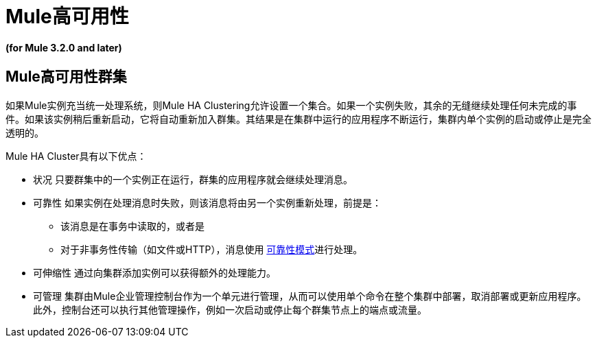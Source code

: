 =  Mule高可用性

*(for Mule 3.2.0 and later)*

==  Mule高可用性群集

如果Mule实例充当统一处理系统，则Mule HA Clustering允许设置一个集合。如果一个实例失败，其余的无缝继续处理任何未完成的事件。如果该实例稍后重新启动，它将自动重新加入群集。其结果是在集群中运行的应用程序不断运行，集群内单个实例的启动或停止是完全透明的。

Mule HA Cluster具有以下优点：

* 状况
只要群集中的一个实例正在运行，群集的应用程序就会继续处理消息。

* 可靠性
如果实例在处理消息时失败，则该消息将由另一个实例重新处理，前提是：
** 该消息是在事务中读取的，或者是
** 对于非事务性传输（如文件或HTTP），消息使用 link:/mule-user-guide/v/3.2/reliability-patterns[可靠性模式]进行处理。

* 可伸缩性
通过向集群添加实例可以获得额外的处理能力。

* 可管理
集群由Mule企业管理控制台作为一个单元进行管理，从而可以使用单个命令在整个集群中部署，取消部署或更新应用程序。此外，控制台还可以执行其他管理操作，例如一次启动或停止每个群集节点上的端点或流量。


